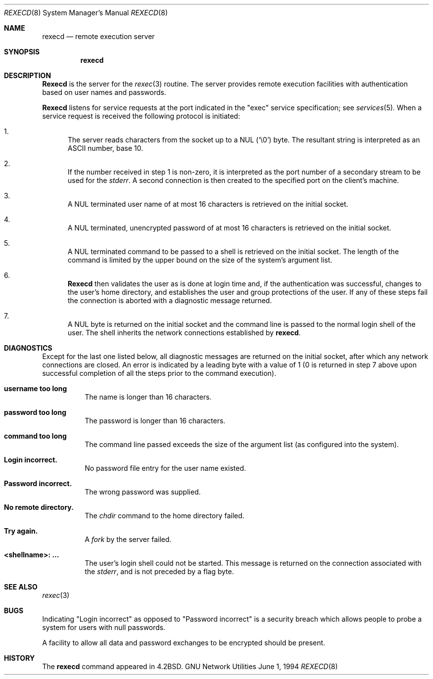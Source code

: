 .\" Copyright (c) 1983, 1991, 1993
.\"	The Regents of the University of California.  All rights reserved.
.\"
.\" Redistribution and use in source and binary forms, with or without
.\" modification, are permitted provided that the following conditions
.\" are met:
.\" 1. Redistributions of source code must retain the above copyright
.\"    notice, this list of conditions and the following disclaimer.
.\" 2. Redistributions in binary form must reproduce the above copyright
.\"    notice, this list of conditions and the following disclaimer in the
.\"    documentation and/or other materials provided with the distribution.
.\" 4. Neither the name of the University nor the names of its contributors
.\"    may be used to endorse or promote products derived from this software
.\"    without specific prior written permission.
.\"
.\" THIS SOFTWARE IS PROVIDED BY THE REGENTS AND CONTRIBUTORS "AS IS" AND
.\" ANY EXPRESS OR IMPLIED WARRANTIES, INCLUDING, BUT NOT LIMITED TO, THE
.\" IMPLIED WARRANTIES OF MERCHANTABILITY AND FITNESS FOR A PARTICULAR PURPOSE
.\" ARE DISCLAIMED.  IN NO EVENT SHALL THE REGENTS OR CONTRIBUTORS BE LIABLE
.\" FOR ANY DIRECT, INDIRECT, INCIDENTAL, SPECIAL, EXEMPLARY, OR CONSEQUENTIAL
.\" DAMAGES (INCLUDING, BUT NOT LIMITED TO, PROCUREMENT OF SUBSTITUTE GOODS
.\" OR SERVICES; LOSS OF USE, DATA, OR PROFITS; OR BUSINESS INTERRUPTION)
.\" HOWEVER CAUSED AND ON ANY THEORY OF LIABILITY, WHETHER IN CONTRACT, STRICT
.\" LIABILITY, OR TORT (INCLUDING NEGLIGENCE OR OTHERWISE) ARISING IN ANY WAY
.\" OUT OF THE USE OF THIS SOFTWARE, EVEN IF ADVISED OF THE POSSIBILITY OF
.\" SUCH DAMAGE.
.\"
.\"     @(#)rexecd.8	8.3 (Berkeley) 6/1/94
.\"
.Dd June 1, 1994
.Dt REXECD 8 SMM
.Os "GNU Network Utilities"
.Sh NAME
.Nm rexecd
.Nd remote execution server
.Sh SYNOPSIS
.Nm rexecd
.Sh DESCRIPTION
.Nm Rexecd
is the server for the
.Xr rexec 3
routine.  The server provides remote execution facilities
with authentication based on user names and
passwords.
.Pp
.Nm Rexecd
listens for service requests at the port indicated in
the "exec" service specification; see
.Xr services 5 .
When a service request is received the following protocol
is initiated:
.Bl -enum
.It
The server reads characters from the socket up
to a NUL
.Pq Ql \e0
byte.  The resultant string is
interpreted as an
.Tn ASCII
number, base 10.
.It
If the number received in step 1 is non-zero,
it is interpreted as the port number of a secondary
stream to be used for the
.Em stderr .
A second connection is then created to the specified
port on the client's machine.
.It
A NUL terminated user name of at most 16 characters
is retrieved on the initial socket.
.It
A NUL terminated, unencrypted password of at most
16 characters is retrieved on the initial socket.
.It
A NUL terminated command to be passed to a
shell is retrieved on the initial socket.  The length of
the command is limited by the upper bound on the size of
the system's argument list.
.It
.Nm Rexecd
then validates the user as is done at login time
and, if the authentication was successful, changes
to the user's home directory, and establishes the user
and group protections of the user.
If any of these steps fail the connection is
aborted with a diagnostic message returned.
.It
A NUL byte is returned on the initial socket
and the command line is passed to the normal login
shell of the user.  The
shell inherits the network connections established
by
.Nm rexecd .
.El
.Sh DIAGNOSTICS
Except for the last one listed below,
all diagnostic messages are returned on the initial socket,
after which any network connections are closed.
An error is indicated by a leading byte with a value of
1 (0 is returned in step 7 above upon successful completion
of all the steps prior to the command execution).
.Pp
.Bl -tag -width Ds
.It Sy username too long
The name is
longer than 16 characters.
.It Sy password too long
The password is longer than 16 characters.
.It Sy command too long
The command line passed exceeds the size of the argument
list (as configured into the system).
.It Sy Login incorrect.
No password file entry for the user name existed.
.It Sy Password incorrect.
The wrong password was supplied.
.ne 1i
.It Sy \&No remote directory.
The
.Xr chdir
command to the home directory failed.
.It Sy Try again.
A
.Xr fork
by the server failed.
.It Sy <shellname>: ...
The user's login shell could not be started.
This message is returned
on the connection associated with the
.Em stderr ,
and is not preceded by a flag byte.
.El
.Sh SEE ALSO
.Xr rexec 3
.Sh BUGS
Indicating "Login incorrect" as opposed to "Password incorrect"
is a security breach which allows people to probe a system for users
with null passwords.
.Pp
A facility to allow all data and password exchanges to be encrypted should be
present.
.Sh HISTORY
The
.Nm
command appeared in
.Bx 4.2 .
